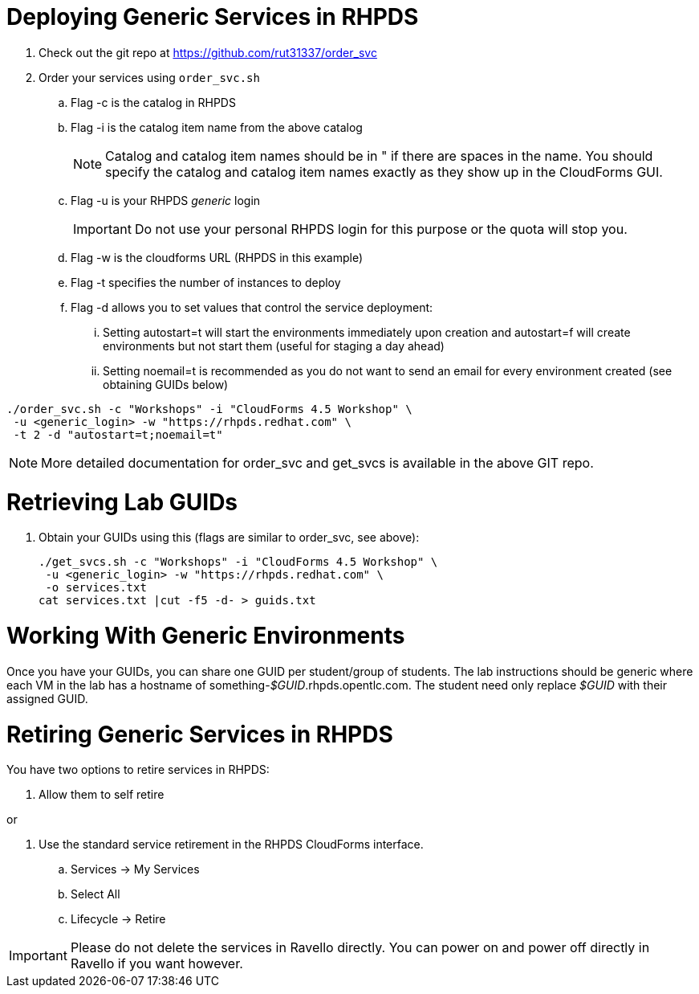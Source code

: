 = Deploying Generic Services in RHPDS

. Check out the git repo at https://github.com/rut31337/order_svc

. Order your services using `order_svc.sh`
.. Flag -c is the catalog in RHPDS
.. Flag -i is the catalog item name from the above catalog
+
[NOTE]
Catalog and catalog item names should be in " if there are spaces in the name.  You should specify the catalog and catalog item names exactly as they show up in the CloudForms GUI.

.. Flag -u is your RHPDS _generic_ login
+
[IMPORTANT]
Do not use your personal RHPDS login for this purpose or the quota will stop you.

.. Flag -w is the cloudforms URL (RHPDS in this example)
.. Flag -t specifies the number of instances to deploy
.. Flag -d allows you to set values that control the service deployment:
... Setting autostart=t will start the environments immediately upon creation and autostart=f will create environments but not start them (useful for staging a day ahead)
... Setting noemail=t is recommended as you do not want to send an email for every environment created (see obtaining GUIDs below)

----
./order_svc.sh -c "Workshops" -i "CloudForms 4.5 Workshop" \
 -u <generic_login> -w "https://rhpds.redhat.com" \
 -t 2 -d "autostart=t;noemail=t"
----

[NOTE]
More detailed documentation for order_svc and get_svcs is available in the above GIT repo.

= Retrieving Lab GUIDs

. Obtain your GUIDs using this (flags are similar to order_svc, see above):
+
----
./get_svcs.sh -c "Workshops" -i "CloudForms 4.5 Workshop" \
 -u <generic_login> -w "https://rhpds.redhat.com" \
 -o services.txt
cat services.txt |cut -f5 -d- > guids.txt
----

= Working With Generic Environments

Once you have your GUIDs, you can share one GUID per student/group of students.  The lab instructions should be generic where each VM in the lab has a hostname of something-_$GUID_.rhpds.opentlc.com.  The student need only replace _$GUID_ with their assigned GUID.

= Retiring Generic Services in RHPDS

You have two options to retire services in RHPDS:

. Allow them to self retire

or 

. Use the standard service retirement in the RHPDS CloudForms interface. 
.. Services -> My Services
.. Select All
.. Lifecycle -> Retire

[IMPORTANT]
Please do not delete the services in Ravello directly.  You can power on and power off directly in Ravello if you want however.
